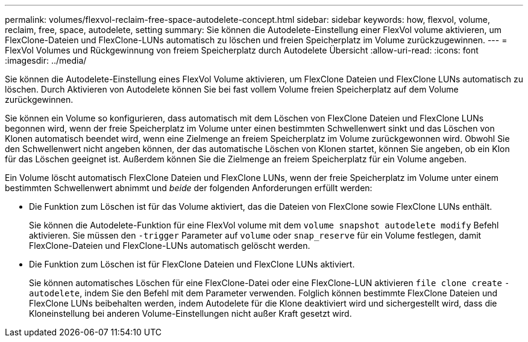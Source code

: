 ---
permalink: volumes/flexvol-reclaim-free-space-autodelete-concept.html 
sidebar: sidebar 
keywords: how, flexvol, volume, reclaim, free, space, autodelete, setting 
summary: Sie können die Autodelete-Einstellung einer FlexVol volume aktivieren, um FlexClone-Dateien und FlexClone-LUNs automatisch zu löschen und freien Speicherplatz im Volume zurückzugewinnen. 
---
= FlexVol Volumes und Rückgewinnung von freiem Speicherplatz durch Autodelete Übersicht
:allow-uri-read: 
:icons: font
:imagesdir: ../media/


[role="lead"]
Sie können die Autodelete-Einstellung eines FlexVol Volume aktivieren, um FlexClone Dateien und FlexClone LUNs automatisch zu löschen. Durch Aktivieren von Autodelete können Sie bei fast vollem Volume freien Speicherplatz auf dem Volume zurückgewinnen.

Sie können ein Volume so konfigurieren, dass automatisch mit dem Löschen von FlexClone Dateien und FlexClone LUNs begonnen wird, wenn der freie Speicherplatz im Volume unter einen bestimmten Schwellenwert sinkt und das Löschen von Klonen automatisch beendet wird, wenn eine Zielmenge an freiem Speicherplatz im Volume zurückgewonnen wird. Obwohl Sie den Schwellenwert nicht angeben können, der das automatische Löschen von Klonen startet, können Sie angeben, ob ein Klon für das Löschen geeignet ist. Außerdem können Sie die Zielmenge an freiem Speicherplatz für ein Volume angeben.

Ein Volume löscht automatisch FlexClone Dateien und FlexClone LUNs, wenn der freie Speicherplatz im Volume unter einem bestimmten Schwellenwert abnimmt und _beide_ der folgenden Anforderungen erfüllt werden:

* Die Funktion zum Löschen ist für das Volume aktiviert, das die Dateien von FlexClone sowie FlexClone LUNs enthält.
+
Sie können die Autodelete-Funktion für eine FlexVol volume mit dem `volume snapshot autodelete modify` Befehl aktivieren. Sie müssen den `-trigger` Parameter auf `volume` oder `snap_reserve` für ein Volume festlegen, damit FlexClone-Dateien und FlexClone-LUNs automatisch gelöscht werden.

* Die Funktion zum Löschen ist für FlexClone Dateien und FlexClone LUNs aktiviert.
+
Sie können automatisches Löschen für eine FlexClone-Datei oder eine FlexClone-LUN aktivieren `file clone create` `-autodelete`, indem Sie den Befehl mit dem Parameter verwenden. Folglich können bestimmte FlexClone Dateien und FlexClone LUNs beibehalten werden, indem Autodelete für die Klone deaktiviert wird und sichergestellt wird, dass die Kloneinstellung bei anderen Volume-Einstellungen nicht außer Kraft gesetzt wird.


